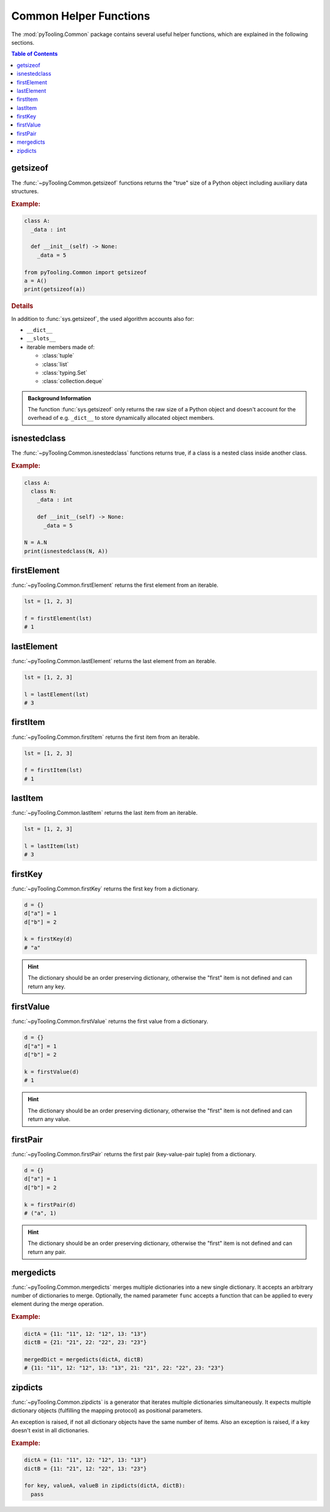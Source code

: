 .. _COMMON:
.. _COMMON/HelperFunctions:

Common Helper Functions
#######################

The :mod:`pyTooling.Common` package contains several useful helper functions, which are explained in the following
sections.

.. contents:: Table of Contents
   :local:
   :depth: 1

.. _COMMON/Helper/getsizeof:

getsizeof
*********

The :func:`~pyTooling.Common.getsizeof` functions returns the "true" size of a Python object including auxiliary data
structures.

.. rubric:: Example:
.. code-block:: Python

   class A:
     _data : int

     def __init__(self) -> None:
       _data = 5

   from pyTooling.Common import getsizeof
   a = A()
   print(getsizeof(a))

.. rubric:: Details

In addition to :func:`sys.getsizeof`, the used algorithm accounts also for:

* ``__dict__``
* ``__slots__``
* iterable members made of:

  * :class:`tuple`
  * :class:`list`
  * :class:`typing.Set`
  * :class:`collection.deque`

.. admonition:: Background Information

   The function :func:`sys.getsizeof` only returns the raw size of a Python object and doesn't account for the
   overhead of e.g. ``_dict__`` to store dynamically allocated object members.


.. _COMMON/Helper/isnestedclass:

isnestedclass
*************

The :func:`~pyTooling.Common.isnestedclass` functions returns true, if a class is a nested class inside another
class.

.. rubric:: Example:
.. code-block:: Python

   class A:
     class N:
       _data : int

       def __init__(self) -> None:
         _data = 5

   N = A.N
   print(isnestedclass(N, A))


.. _COMMON/Helper/firstElement:

firstElement
************

:func:`~pyTooling.Common.firstElement` returns the first element from an iterable.

.. code-block:: Python

   lst = [1, 2, 3]

   f = firstElement(lst)
   # 1


.. _COMMON/Helper/lastElement:

lastElement
***********

:func:`~pyTooling.Common.lastElement` returns the last element from an iterable.

.. code-block:: Python

   lst = [1, 2, 3]

   l = lastElement(lst)
   # 3




.. _COMMON/Helper/firstItem:

firstItem
*********

:func:`~pyTooling.Common.firstItem` returns the first item from an iterable.

.. code-block:: Python

   lst = [1, 2, 3]

   f = firstItem(lst)
   # 1


.. _COMMON/Helper/lastItem:

lastItem
********

:func:`~pyTooling.Common.lastItem` returns the last item from an iterable.

.. code-block:: Python

   lst = [1, 2, 3]

   l = lastItem(lst)
   # 3


.. _COMMON/Helper/firstKey:

firstKey
********

:func:`~pyTooling.Common.firstKey` returns the first key from a dictionary.

.. code-block:: Python

   d = {}
   d["a"] = 1
   d["b"] = 2

   k = firstKey(d)
   # "a"

.. hint:: The dictionary should be an order preserving dictionary, otherwise the "first" item is not defined and can
   return any key.


.. _COMMON/Helper/firstValue:

firstValue
**********

:func:`~pyTooling.Common.firstValue` returns the first value from a dictionary.

.. code-block:: Python

   d = {}
   d["a"] = 1
   d["b"] = 2

   k = firstValue(d)
   # 1

.. hint:: The dictionary should be an order preserving dictionary, otherwise the "first" item is not defined and can
   return any value.


.. _COMMON/Helper/firstPair:

firstPair
*********

:func:`~pyTooling.Common.firstPair` returns the first pair (key-value-pair tuple) from a dictionary.

.. code-block:: Python

   d = {}
   d["a"] = 1
   d["b"] = 2

   k = firstPair(d)
   # ("a", 1)

.. hint:: The dictionary should be an order preserving dictionary, otherwise the "first" item is not defined and can
   return any pair.


.. _COMMON/Helper/mergedicts:

mergedicts
**********

:func:`~pyTooling.Common.mergedicts` merges multiple dictionaries into a new single dictionary. It accepts an
arbitrary number of dictionaries to merge. Optionally, the named parameter ``func`` accepts a function that can be
applied to every element during the merge operation.

.. rubric:: Example:
.. code-block:: Python

   dictA = {11: "11", 12: "12", 13: "13"}
   dictB = {21: "21", 22: "22", 23: "23"}

   mergedDict = mergedicts(dictA, dictB)
   # {11: "11", 12: "12", 13: "13", 21: "21", 22: "22", 23: "23"}

.. _COMMON/Helper/zipdicts:

zipdicts
********

:func:`~pyTooling.Common.zipdicts` is a generator that iterates multiple dictionaries simultaneously. It expects
multiple dictionary objects (fulfilling the mapping protocol) as positional parameters.

An exception is raised, if not all dictionary objects have the same number of items. Also an exception is raised, if a
key doesn't exist in all dictionaries.

.. rubric:: Example:
.. code-block:: Python

   dictA = {11: "11", 12: "12", 13: "13"}
   dictB = {11: "21", 12: "22", 13: "23"}

   for key, valueA, valueB in zipdicts(dictA, dictB):
     pass
